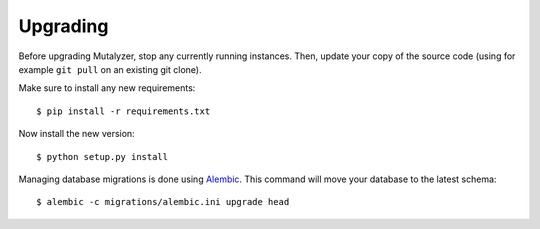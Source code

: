 .. highlight:: none

.. _upgrade:

Upgrading
=========

Before upgrading Mutalyzer, stop any currently running instances. Then, update
your copy of the source code (using for example ``git pull`` on an existing
git clone).

Make sure to install any new requirements::

    $ pip install -r requirements.txt

Now install the new version::

    $ python setup.py install

Managing database migrations is done using `Alembic`_. This command will move
your database to the latest schema::

    $ alembic -c migrations/alembic.ini upgrade head


.. _Alembic: http://alembic.readthedocs.org/
